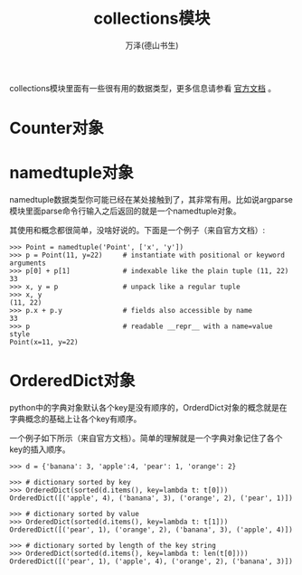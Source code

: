 #+LATEX_CLASS: article
#+LATEX_CLASS_OPTIONS:[11pt,oneside]
#+LATEX_HEADER: \usepackage{article}


#+TITLE: collections模块
#+AUTHOR: 万泽(德山书生)
#+CREATOR: wanze(<a href="mailto:a358003542@gmail.com">a358003542@gmail.com</a>)
#+DESCRIPTION: 制作者邮箱：a358003542@gmail.com

collections模块里面有一些很有用的数据类型，更多信息请参看 [[https://docs.python.org/3.4/library/collections.html][官方文档]] 。

* Counter对象


* namedtuple对象
namedtuple数据类型你可能已经在某处接触到了，其非常有用。比如说argparse模块里面parse命令行输入之后返回的就是一个namedtuple对象。

其使用和概念都很简单，没啥好说的。下面是一个例子（来自官方文档）:
#+BEGIN_EXAMPLE
>>> Point = namedtuple('Point', ['x', 'y'])
>>> p = Point(11, y=22)     # instantiate with positional or keyword arguments
>>> p[0] + p[1]             # indexable like the plain tuple (11, 22)
33
>>> x, y = p                # unpack like a regular tuple
>>> x, y
(11, 22)
>>> p.x + p.y               # fields also accessible by name
33
>>> p                       # readable __repr__ with a name=value style
Point(x=11, y=22)
#+END_EXAMPLE



* OrderedDict对象
python中的字典对象默认各个key是没有顺序的，OrderdDict对象的概念就是在字典概念的基础上让各个key有顺序。

一个例子如下所示（来自官方文档）。简单的理解就是一个字典对象记住了各个key的插入顺序。
#+BEGIN_EXAMPLE
>>> d = {'banana': 3, 'apple':4, 'pear': 1, 'orange': 2}

>>> # dictionary sorted by key
>>> OrderedDict(sorted(d.items(), key=lambda t: t[0]))
OrderedDict([('apple', 4), ('banana', 3), ('orange', 2), ('pear', 1)])

>>> # dictionary sorted by value
>>> OrderedDict(sorted(d.items(), key=lambda t: t[1]))
OrderedDict([('pear', 1), ('orange', 2), ('banana', 3), ('apple', 4)])

>>> # dictionary sorted by length of the key string
>>> OrderedDict(sorted(d.items(), key=lambda t: len(t[0])))
OrderedDict([('pear', 1), ('apple', 4), ('orange', 2), ('banana', 3)])
#+END_EXAMPLE



